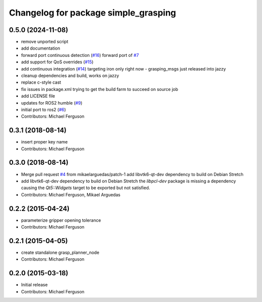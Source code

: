 ^^^^^^^^^^^^^^^^^^^^^^^^^^^^^^^^^^^^^
Changelog for package simple_grasping
^^^^^^^^^^^^^^^^^^^^^^^^^^^^^^^^^^^^^

0.5.0 (2024-11-08)
------------------
* remove unported script
* add documentation
* forward port continuous detection (`#16 <https://github.com/mikeferguson/simple_grasping/issues/16>`_)
  forward port of `#7 <https://github.com/mikeferguson/simple_grasping/issues/7>`_
* add support for QoS overrides (`#15 <https://github.com/mikeferguson/simple_grasping/issues/15>`_)
* add continuous integration (`#14 <https://github.com/mikeferguson/simple_grasping/issues/14>`_)
  targeting iron only right now - grasping_msgs just released into jazzy
* cleanup dependencies and build, works on jazzy
* replace c-style cast
* fix issues in package.xml
  trying to get the build farm to succeed on source job
* add LICENSE file
* updates for ROS2 humble (`#9 <https://github.com/mikeferguson/simple_grasping/issues/9>`_)
* initial port to ros2 (`#6 <https://github.com/mikeferguson/simple_grasping/issues/6>`_)
* Contributors: Michael Ferguson

0.3.1 (2018-08-14)
------------------
* insert proper key name
* Contributors: Michael Ferguson

0.3.0 (2018-08-14)
------------------
* Merge pull request `#4 <https://github.com/mikeferguson/simple_grasping/issues/4>`_ from mikaelarguedas/patch-1
  add libvtk6-qt-dev dependency to build on Debian Stretch
* add libvtk6-qt-dev dependency to build on Debian Stretch
  the `libpcl-dev` package is missing a dependency causing the `Qt5::Widgets` target to be exported but not satisfied.
* Contributors: Michael Ferguson, Mikael Arguedas

0.2.2 (2015-04-24)
------------------
* parameterize gripper opening tolerance
* Contributors: Michael Ferguson

0.2.1 (2015-04-05)
------------------
* create standalone grasp_planner_node
* Contributors: Michael Ferguson

0.2.0 (2015-03-18)
------------------
* Initial release
* Contributors: Michael Ferguson
